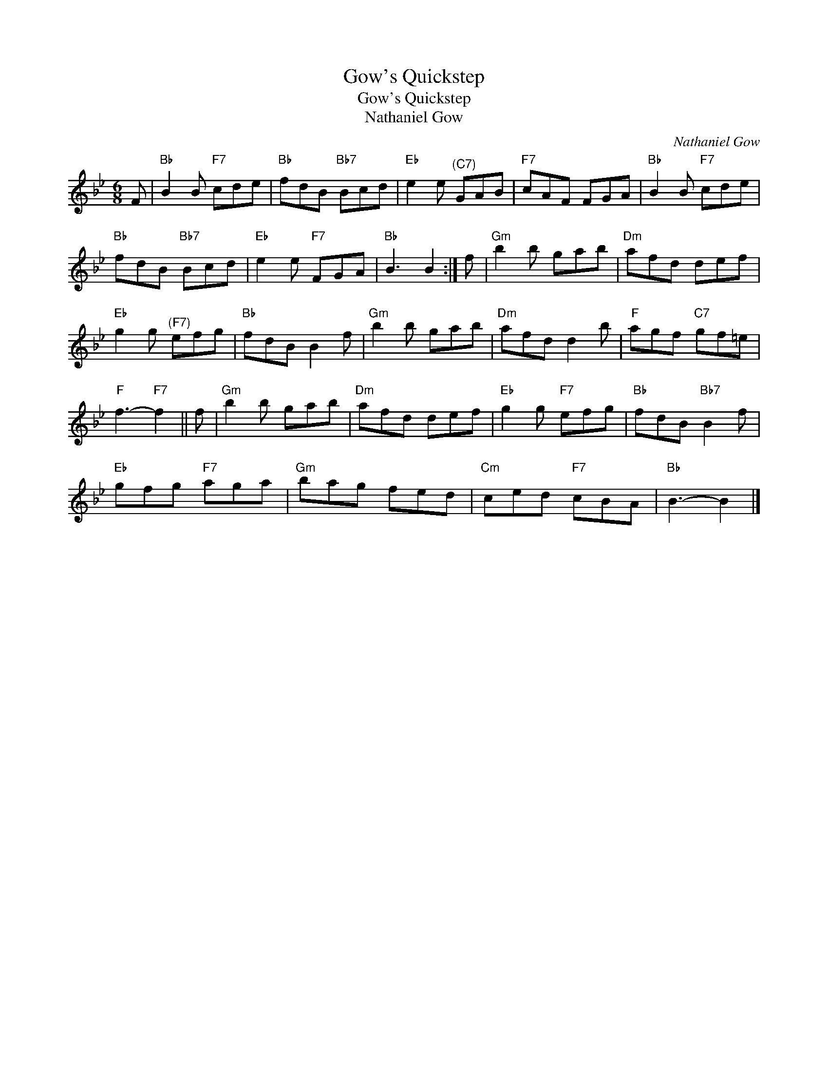 X:1
T:Gow's Quickstep
T:Gow's Quickstep
T:Nathaniel Gow
C:Nathaniel Gow
L:1/8
M:6/8
K:Bb
V:1 treble 
V:1
 F |"Bb" B2 B"F7" cde |"Bb" fdB"Bb7" Bcd |"Eb" e2 e"^(C7)" GAB |"F7" cAF FGA |"Bb" B2 B"F7" cde | %6
"Bb" fdB"Bb7" Bcd |"Eb" e2 e"F7" FGA |"Bb" B3 B2 :| f |"Gm" b2 b gab |"Dm" afd def | %12
"Eb" g2 g"^(F7)" efg |"Bb" fdB B2 f |"Gm" b2 b gab |"Dm" afd d2 b |"F" agf"C7" gf=e | %17
"F" f3-"F7" f2 || f |"Gm" b2 b gab |"Dm" afd def |"Eb" g2 g"F7" efg |"Bb" fdB"Bb7" B2 f | %23
"Eb" gfg"F7" aga |"Gm" bag fed |"Cm" ced"F7" cBA |"Bb" B3- B2 |] %27

